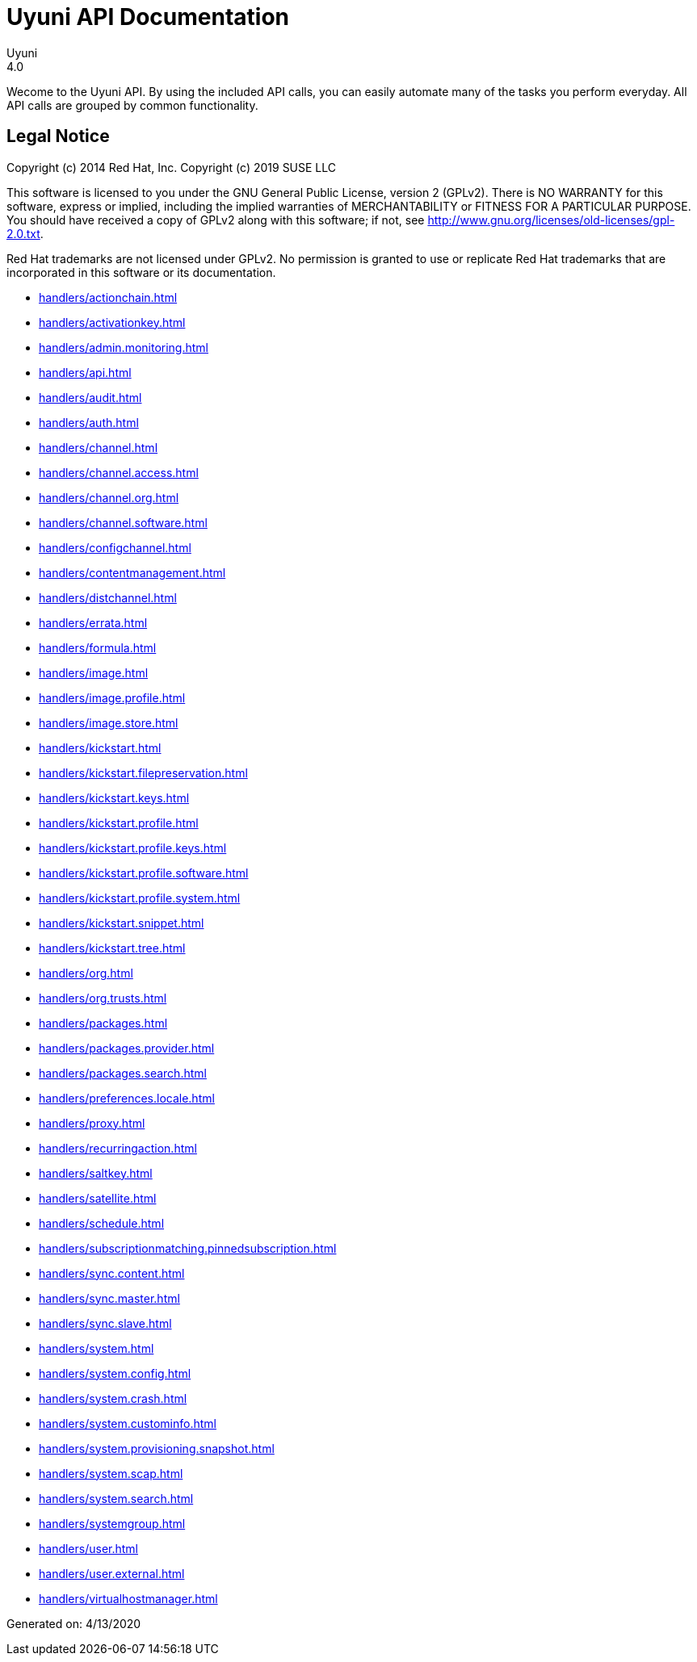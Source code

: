 = Uyuni API Documentation
Uyuni
4.0
:homepage: https://www.uyuni-project.org/

Wecome to the Uyuni API. By using the included API calls, you can easily automate many of
the tasks you perform everyday. All API calls are grouped by common functionality.

== Legal Notice

Copyright (c) 2014 Red Hat, Inc.
Copyright (c) 2019 SUSE LLC

This software is licensed to you under the GNU General Public License, version 2 (GPLv2). There is
NO WARRANTY for this software, express or implied, including the implied warranties of MERCHANTABILITY
or FITNESS FOR A PARTICULAR PURPOSE. You should have received a copy of GPLv2 along with this software;
if not, see http://www.gnu.org/licenses/old-licenses/gpl-2.0.txt.

Red Hat trademarks are not licensed under GPLv2. No permission is granted to use or replicate Red Hat
trademarks that are incorporated in this software or its documentation.

* <<handlers/actionchain.adoc#apidoc-actionchain>>
* <<handlers/activationkey.adoc#apidoc-activationkey>>
* <<handlers/admin.monitoring.adoc#apidoc-admin_monitoring>>
* <<handlers/api.adoc#apidoc-api>>
* <<handlers/audit.adoc#apidoc-audit>>
* <<handlers/auth.adoc#apidoc-auth>>
* <<handlers/channel.adoc#apidoc-channel>>
* <<handlers/channel.access.adoc#apidoc-channel_access>>
* <<handlers/channel.org.adoc#apidoc-channel_org>>
* <<handlers/channel.software.adoc#apidoc-channel_software>>
* <<handlers/configchannel.adoc#apidoc-configchannel>>
* <<handlers/contentmanagement.adoc#apidoc-contentmanagement>>
* <<handlers/distchannel.adoc#apidoc-distchannel>>
* <<handlers/errata.adoc#apidoc-errata>>
* <<handlers/formula.adoc#apidoc-formula>>
* <<handlers/image.adoc#apidoc-image>>
* <<handlers/image.profile.adoc#apidoc-image_profile>>
* <<handlers/image.store.adoc#apidoc-image_store>>
* <<handlers/kickstart.adoc#apidoc-kickstart>>
* <<handlers/kickstart.filepreservation.adoc#apidoc-kickstart_filepreservation>>
* <<handlers/kickstart.keys.adoc#apidoc-kickstart_keys>>
* <<handlers/kickstart.profile.adoc#apidoc-kickstart_profile>>
* <<handlers/kickstart.profile.keys.adoc#apidoc-kickstart_profile_keys>>
* <<handlers/kickstart.profile.software.adoc#apidoc-kickstart_profile_software>>
* <<handlers/kickstart.profile.system.adoc#apidoc-kickstart_profile_system>>
* <<handlers/kickstart.snippet.adoc#apidoc-kickstart_snippet>>
* <<handlers/kickstart.tree.adoc#apidoc-kickstart_tree>>
* <<handlers/org.adoc#apidoc-org>>
* <<handlers/org.trusts.adoc#apidoc-org_trusts>>
* <<handlers/packages.adoc#apidoc-packages>>
* <<handlers/packages.provider.adoc#apidoc-packages_provider>>
* <<handlers/packages.search.adoc#apidoc-packages_search>>
* <<handlers/preferences.locale.adoc#apidoc-preferences_locale>>
* <<handlers/proxy.adoc#apidoc-proxy>>
* <<handlers/recurringaction.adoc#apidoc-recurringaction>>
* <<handlers/saltkey.adoc#apidoc-saltkey>>
* <<handlers/satellite.adoc#apidoc-satellite>>
* <<handlers/schedule.adoc#apidoc-schedule>>
* <<handlers/subscriptionmatching.pinnedsubscription.adoc#apidoc-subscriptionmatching_pinnedsubscription>>
* <<handlers/sync.content.adoc#apidoc-sync_content>>
* <<handlers/sync.master.adoc#apidoc-sync_master>>
* <<handlers/sync.slave.adoc#apidoc-sync_slave>>
* <<handlers/system.adoc#apidoc-system>>
* <<handlers/system.config.adoc#apidoc-system_config>>
* <<handlers/system.crash.adoc#apidoc-system_crash>>
* <<handlers/system.custominfo.adoc#apidoc-system_custominfo>>
* <<handlers/system.provisioning.snapshot.adoc#apidoc-system_provisioning_snapshot>>
* <<handlers/system.scap.adoc#apidoc-system_scap>>
* <<handlers/system.search.adoc#apidoc-system_search>>
* <<handlers/systemgroup.adoc#apidoc-systemgroup>>
* <<handlers/user.adoc#apidoc-user>>
* <<handlers/user.external.adoc#apidoc-user_external>>
* <<handlers/virtualhostmanager.adoc#apidoc-virtualhostmanager>>

Generated on: 4/13/2020
